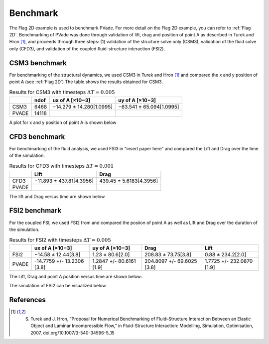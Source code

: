 Benchmark
=========


The Flag 2D example is used to benchmark PVade. 
For more detail on the Flag 2D example, you can refer to :ref:`Flag 2D`. 
Benchmarking of PVade was done through validation of lift, drag and position of point A as described in Turek and Hron [1]_, and proceeds through three steps: (1) validation of the structure solve only (CSM3), validation of the fluid solve only (CFD3), and validation of the coupled fluid-structure interaction (FSI2).


CSM3 benchmark 
--------------

For benchmarking of the structural dynamics, we used CSM3 in Turek and Hron [1]_ and compared the x and y position of point A (see :ref:`Flag 2D`)
The table shows the results obtained for CSM3.

.. container::
   :name: tab:csm3

   .. table:: Results for CSM3 with timesteps :math:`\Delta T = 0.005`

      ===== ===== ======================== ========================
      \     ndof  ux of A [×10−3]          uy of A [×10−3]
      ===== ===== ======================== ========================
      CSM3  6468  −14.279 ± 14.280[1.0995] −63.541 ± 65.094[1.0995]
      PVADE 14118                             
      ===== ===== ======================== ========================


A plot for x and y position of point A is shown below 


.. image:: benchmark_png/csm3_comparison.png
  :alt: Alternative text

CFD3 benchmark 
--------------

For benchmarking of the fluid analysis, we used FSI3 in "insert paper here" and compared the Lift and Drag over the time of the simulation.

.. container::
   :name: tab:cfd3

   .. table:: Results for CFD3 with timesteps :math:`\Delta T = 0.001`

      ===== ======================== ========================
      \     Lift                     Drag
      ===== ======================== ========================
      CFD3  −11.893 ± 437.81[4.3956] 439.45 ± 5.6183[4.3956]
      PVADE                             
      ===== ======================== ========================



The lift and Drag versus time are shown below 

.. image:: benchmark_png/liftCFD3.png
  :alt: alternative text

.. image:: benchmark_png/dragCFD3.png
  :alt: alternative text
   
FSI2 benchmark 
--------------

For the coupled FSI, we used FSI2 from and compared the posiion of point A as well as Lift and Drag over the duration of the simulation.

.. container::
   :name: tab:fsi2

   .. table:: Results for FSI2 with timesteps :math:`\Delta T = 0.005`

      =====  ========================== ======================== ========================== =========================
      \      ux of A [×10−3]            uy of A [×10−3]          Drag                       Lift
      =====  ========================== ======================== ========================== =========================
      FSI2   −14.58 ± 12.44[3.8]        1.23 ± 80.6[2.0]         208.83 ± 73.75[3.8]        0.88 ± 234.2[2.0]
      PVADE  -14.7759 +/- 13.2306 [3.8] 1.2847 +/- 80.6161 [1.9] 204.8097 +/- 69.6025 [3.8] 1.7725 +/- 232.0870 [1.9]                         
      =====  ========================== ======================== ========================== =========================



The Lift, Drag and point A position versus time are shown below:

.. image:: benchmark_png/LiftDrag.png
  :alt: Alternative text

.. image:: benchmark_png/Disp.png
  :alt: Alternative text


The simulation of FSI2 can be visualized below 

.. image:: benchmark_png/fsi2.gif
   :alt: StreamPlayer
   :align: center


References
----------
.. [1] S. Turek and J. Hron, “Proposal for Numerical Benchmarking of Fluid–Structure Interaction Between an Elastic Object and Laminar Incompressible Flow,” in Fluid-Structure Interaction: Modelling, Simulation, Optimisation, 2007, doi.org/10.1007/3-540-34596-5_15

